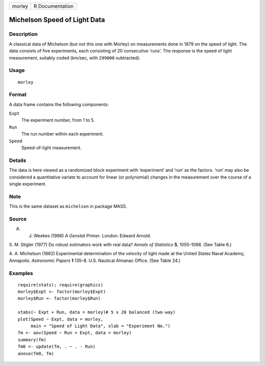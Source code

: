+----------+-------------------+
| morley   | R Documentation   |
+----------+-------------------+

Michelson Speed of Light Data
-----------------------------

Description
~~~~~~~~~~~

A classical data of Michelson (but not this one with Morley) on
measurements done in 1879 on the speed of light. The data consists of
five experiments, each consisting of 20 consecutive ‘runs’. The response
is the speed of light measurement, suitably coded (km/sec, with
``299000`` subtracted).

Usage
~~~~~

::

    morley

Format
~~~~~~

A data frame contains the following components:

``Expt``
    The experiment number, from 1 to 5.

``Run``
    The run number within each experiment.

``Speed``
    Speed-of-light measurement.

Details
~~~~~~~

The data is here viewed as a randomized block experiment with
‘experiment’ and ‘run’ as the factors. ‘run’ may also be considered a
quantitative variate to account for linear (or polynomial) changes in
the measurement over the course of a single experiment.

Note
~~~~

This is the same dataset as ``michelson`` in package MASS.

Source
~~~~~~

A. J. Weekes (1986) *A Genstat Primer*. London: Edward Arnold.

S. M. Stigler (1977) Do robust estimators work with real data? *Annals
of Statistics* **5**, 1055–1098. (See Table 6.)

A. A. Michelson (1882) Experimental determination of the velocity of
light made at the United States Naval Academy, Annapolis. *Astronomic
Papers* **1** 135–8. U.S. Nautical Almanac Office. (See Table 24.)

Examples
~~~~~~~~

::

    require(stats); require(graphics)
    morley$Expt <- factor(morley$Expt)
    morley$Run <- factor(morley$Run)

    xtabs(~ Expt + Run, data = morley)# 5 x 20 balanced (two-way)
    plot(Speed ~ Expt, data = morley,
         main = "Speed of Light Data", xlab = "Experiment No.")
    fm <- aov(Speed ~ Run + Expt, data = morley)
    summary(fm)
    fm0 <- update(fm, . ~ . - Run)
    anova(fm0, fm)

